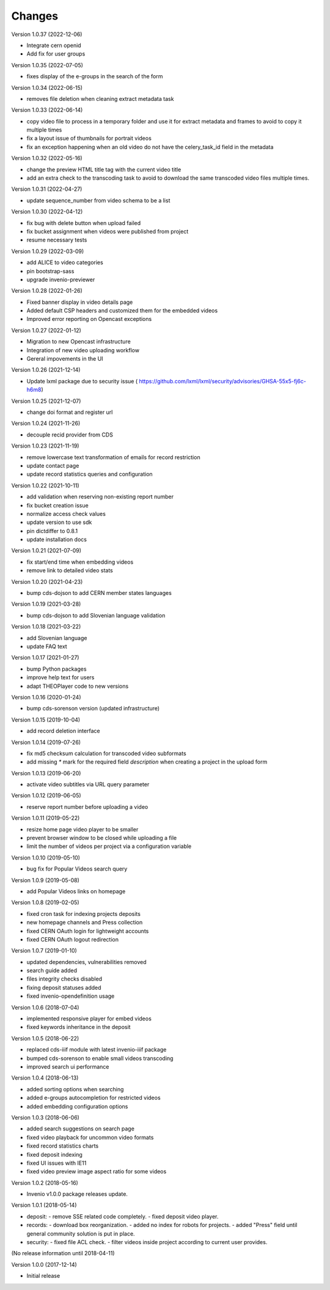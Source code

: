 ..
    This file is part of CDS.
    Copyright (C) 2015, 2018 CERN.

    CDS is free software; you can redistribute it
    and/or modify it under the terms of the GNU General Public License as
    published by the Free Software Foundation; either version 2 of the
    License, or (at your option) any later version.

    CDS is distributed in the hope that it will be
    useful, but WITHOUT ANY WARRANTY; without even the implied warranty of
    MERCHANTABILITY or FITNESS FOR A PARTICULAR PURPOSE.  See the GNU
    General Public License for more details.

    You should have received a copy of the GNU General Public License
    along with CDS; if not, write to the
    Free Software Foundation, Inc., 59 Temple Place, Suite 330, Boston,
    MA 02111-1307, USA.

    In applying this license, CERN does not
    waive the privileges and immunities granted to it by virtue of its status
    as an Intergovernmental Organization or submit itself to any jurisdiction.


Changes
=======

Version 1.0.37 (2022-12-06)

- Integrate cern openid
- Add fix for user groups

Version 1.0.35 (2022-07-05)

- fixes display of the e-groups in the search of the form

Version 1.0.34 (2022-06-15)

- removes file deletion when cleaning extract metadata task

Version 1.0.33 (2022-06-14)

- copy video file to process in a temporary folder and use it for
  extract metadata and frames to avoid to copy it multiple times
- fix a layout issue of thumbnails for portrait videos
- fix an exception happening when an old video do not have the
  celery_task_id field in the metadata

Version 1.0.32 (2022-05-16)

- change the preview HTML title tag with the current video title
- add an extra check to the transcoding task to avoid to download
  the same transcoded video files multiple times.

Version 1.0.31 (2022-04-27)

- update sequence_number from video schema to be a list

Version 1.0.30 (2022-04-12)

- fix bug with delete button when upload failed
- fix bucket assignment when videos were published from project
- resume necessary tests

Version 1.0.29 (2022-03-09)

- add ALICE to video categories
- pin bootstrap-sass
- upgrade invenio-previewer

Version 1.0.28 (2022-01-26)

- Fixed banner display in video details page
- Added default CSP headers and customized them for the embedded videos
- Improved error reporting on Opencast exceptions

Version 1.0.27 (2022-01-12)

- Migration to new Opencast infrastructure
- Integration of new video uploading workflow
- Gereral impovements in the UI

Version 1.0.26 (2021-12-14)

- Update lxml package due to security issue ( https://github.com/lxml/lxml/security/advisories/GHSA-55x5-fj6c-h6m8)

Version 1.0.25 (2021-12-07)

- change doi format and register url

Version 1.0.24 (2021-11-26)

- decouple recid provider from CDS

Version 1.0.23 (2021-11-19)

- remove lowercase text transformation of emails for record restriction
- update contact page
- update record statistics queries and configuration

Version 1.0.22 (2021-10-11)

- add validation when reserving non-existing report number
- fix bucket creation issue
- normalize access check values
- update version to use sdk
- pin dictdiffer to 0.8.1
- update installation docs

Version 1.0.21 (2021-07-09)

- fix start/end time when embedding videos
- remove link to detailed video stats

Version 1.0.20 (2021-04-23)

- bump cds-dojson to add CERN member states languages

Version 1.0.19 (2021-03-28)

- bump cds-dojson to add Slovenian language validation

Version 1.0.18 (2021-03-22)

- add Slovenian language
- update FAQ text

Version 1.0.17 (2021-01-27)

- bump Python packages
- improve help text for users
- adapt THEOPlayer code to new versions

Version 1.0.16 (2020-01-24)

- bump cds-sorenson version (updated infrastructure)

Version 1.0.15 (2019-10-04)

- add record deletion interface

Version 1.0.14 (2019-07-26)

- fix md5 checksum calculation for transcoded video subformats
- add missing `*` mark for the required field `description` when creating a
  project in the  upload form

Version 1.0.13 (2019-06-20)

- activate video subtitles via URL query parameter

Version 1.0.12 (2019-06-05)

- reserve report number before uploading a video

Version 1.0.11 (2019-05-22)

- resize home page video player to be smaller
- prevent browser window to be closed while uploading a file
- limit the number of videos per project via a configuration variable

Version 1.0.10 (2019-05-10)

- bug fix for Popular Videos search query

Version 1.0.9 (2019-05-08)

- add Popular Videos links on homepage

Version 1.0.8 (2019-02-05)

- fixed cron task for indexing projects deposits
- new homepage channels and Press collection
- fixed CERN OAuth login for lightweight accounts
- fixed CERN OAuth logout redirection

Version 1.0.7 (2019-01-10)

- updated dependencies, vulnerabilities removed
- search guide added
- files integrity checks disabled
- fixing deposit statuses added
- fixed invenio-opendefinition usage

Version 1.0.6 (2018-07-04)

- implemented responsive player for embed videos
- fixed keywords inheritance in the deposit

Version 1.0.5 (2018-06-22)

- replaced cds-iiif module with latest invenio-iiif package
- bumped cds-sorenson to enable small videos transcoding
- improved search ui performance

Version 1.0.4 (2018-06-13)

- added sorting options when searching
- added e-groups autocompletion for restricted videos
- added embedding configuration options

Version 1.0.3 (2018-06-06)

- added search suggestions on search page
- fixed video playback for uncommon video formats
- fixed record statistics charts
- fixed deposit indexing
- fixed UI issues with IE11
- fixed video preview image aspect ratio for some videos

Version 1.0.2 (2018-05-16)

- Invenio v1.0.0 package releases update.

Version 1.0.1 (2018-05-14)

- deposit:
  - remove SSE related code completely.
  - fixed deposit video player.
- records:
  - download box reorganization.
  - added no index for robots for projects.
  - added "Press" field until general community solution is put in place.
- security:
  - fixed file ACL check.
  - filter videos inside project according to current user provides.

(No release information until 2018-04-11)

Version 1.0.0 (2017-12-14)

- Initial release
